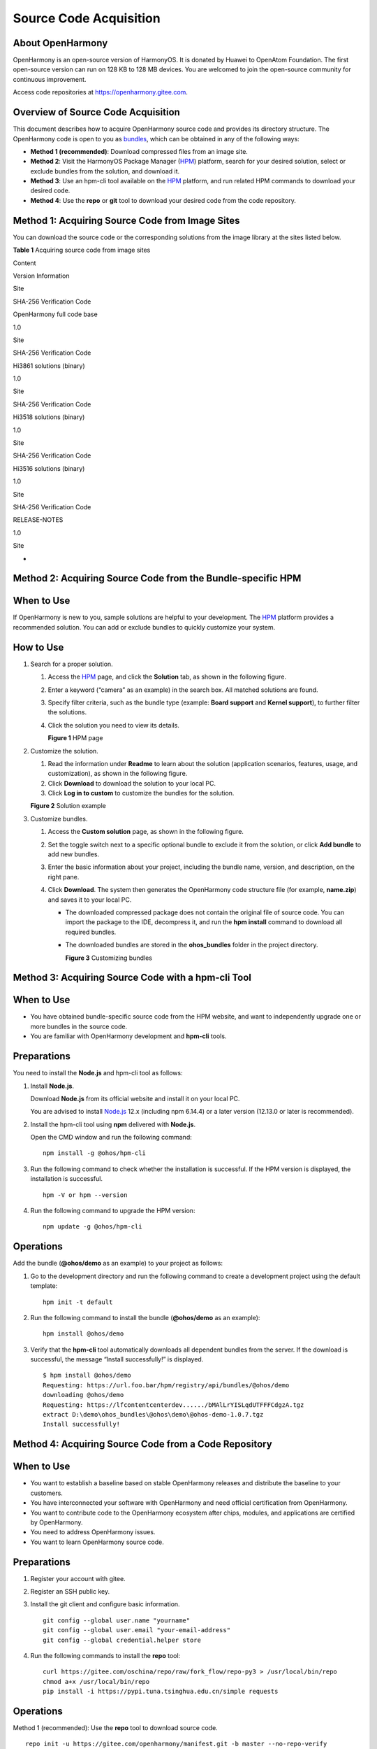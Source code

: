 Source Code Acquisition
=======================

About OpenHarmony
-----------------

OpenHarmony is an open-source version of HarmonyOS. It is donated by
Huawei to OpenAtom Foundation. The first open-source version can run on
128 KB to 128 MB devices. You are welcomed to join the open-source
community for continuous improvement.

Access code repositories at https://openharmony.gitee.com.

Overview of Source Code Acquisition
-----------------------------------

This document describes how to acquire OpenHarmony source code and
provides its directory structure. The OpenHarmony code is open to you as
`bundles <../bundles/overview-0.rst>`__, which can be obtained in any of
the following ways:

-  **Method 1 (recommended)**: Download compressed files from an image
   site.
-  **Method 2**: Visit the HarmonyOS Package Manager
   (`HPM <https://hpm.harmonyos.com/#/en/home>`__) platform, search for
   your desired solution, select or exclude bundles from the solution,
   and download it.
-  **Method 3**: Use an hpm-cli tool available on the
   `HPM <https://hpm.harmonyos.com/#/en/home>`__ platform, and run
   related HPM commands to download your desired code.
-  **Method 4**: Use the **repo** or **git** tool to download your
   desired code from the code repository.

Method 1: Acquiring Source Code from Image Sites
------------------------------------------------

You can download the source code or the corresponding solutions from the
image library at the sites listed below.

**Table 1** Acquiring source code from image sites

.. raw:: html

   <table>

.. raw:: html

   <thead align="left">

.. raw:: html

   <tr id="row5928133152512">

.. raw:: html

   <th class="cellrowborder" valign="top" width="25%" id="mcps1.2.5.1.1">

.. raw:: html

   <p id="p1792803142518">

Content

.. raw:: html

   </p>

.. raw:: html

   </th>

.. raw:: html

   <th class="cellrowborder" valign="top" width="16.14%" id="mcps1.2.5.1.2">

.. raw:: html

   <p id="p0928738254">

Version Information

.. raw:: html

   </p>

.. raw:: html

   </th>

.. raw:: html

   <th class="cellrowborder" valign="top" width="24.759999999999998%" id="mcps1.2.5.1.3">

.. raw:: html

   <p id="p39281035251">

Site

.. raw:: html

   </p>

.. raw:: html

   </th>

.. raw:: html

   <th class="cellrowborder" valign="top" width="34.1%" id="mcps1.2.5.1.4">

.. raw:: html

   <p id="p292819322511">

SHA-256 Verification Code

.. raw:: html

   </p>

.. raw:: html

   </th>

.. raw:: html

   </tr>

.. raw:: html

   </thead>

.. raw:: html

   <tbody>

.. raw:: html

   <tr id="row492963182513">

.. raw:: html

   <td class="cellrowborder" valign="top" width="25%" headers="mcps1.2.5.1.1 ">

.. raw:: html

   <p id="p69292322516">

OpenHarmony full code base

.. raw:: html

   </p>

.. raw:: html

   </td>

.. raw:: html

   <td class="cellrowborder" valign="top" width="16.14%" headers="mcps1.2.5.1.2 ">

.. raw:: html

   <p id="p79291938252">

1.0

.. raw:: html

   </p>

.. raw:: html

   </td>

.. raw:: html

   <td class="cellrowborder" valign="top" width="24.759999999999998%" headers="mcps1.2.5.1.3 ">

.. raw:: html

   <p id="p10929236258">

Site

.. raw:: html

   </p>

.. raw:: html

   </td>

.. raw:: html

   <td class="cellrowborder" valign="top" width="34.1%" headers="mcps1.2.5.1.4 ">

.. raw:: html

   <p id="p992993202517">

SHA-256 Verification Code

.. raw:: html

   </p>

.. raw:: html

   </td>

.. raw:: html

   </tr>

.. raw:: html

   <tr id="row6929934252">

.. raw:: html

   <td class="cellrowborder" valign="top" width="25%" headers="mcps1.2.5.1.1 ">

.. raw:: html

   <p id="p0929163132512">

Hi3861 solutions (binary)

.. raw:: html

   </p>

.. raw:: html

   </td>

.. raw:: html

   <td class="cellrowborder" valign="top" width="16.14%" headers="mcps1.2.5.1.2 ">

.. raw:: html

   <p id="p392913162517">

1.0

.. raw:: html

   </p>

.. raw:: html

   </td>

.. raw:: html

   <td class="cellrowborder" valign="top" width="24.759999999999998%" headers="mcps1.2.5.1.3 ">

.. raw:: html

   <p id="p592912312511">

Site

.. raw:: html

   </p>

.. raw:: html

   </td>

.. raw:: html

   <td class="cellrowborder" valign="top" width="34.1%" headers="mcps1.2.5.1.4 ">

.. raw:: html

   <p id="p199296318252">

SHA-256 Verification Code

.. raw:: html

   </p>

.. raw:: html

   </td>

.. raw:: html

   </tr>

.. raw:: html

   <tr id="row1293014352510">

.. raw:: html

   <td class="cellrowborder" valign="top" width="25%" headers="mcps1.2.5.1.1 ">

.. raw:: html

   <p id="p692917311258">

Hi3518 solutions (binary)

.. raw:: html

   </p>

.. raw:: html

   </td>

.. raw:: html

   <td class="cellrowborder" valign="top" width="16.14%" headers="mcps1.2.5.1.2 ">

.. raw:: html

   <p id="p49291935254">

1.0

.. raw:: html

   </p>

.. raw:: html

   </td>

.. raw:: html

   <td class="cellrowborder" valign="top" width="24.759999999999998%" headers="mcps1.2.5.1.3 ">

.. raw:: html

   <p id="p1792943152517">

Site

.. raw:: html

   </p>

.. raw:: html

   </td>

.. raw:: html

   <td class="cellrowborder" valign="top" width="34.1%" headers="mcps1.2.5.1.4 ">

.. raw:: html

   <p id="p1392983162514">

SHA-256 Verification Code

.. raw:: html

   </p>

.. raw:: html

   </td>

.. raw:: html

   </tr>

.. raw:: html

   <tr id="row199306317255">

.. raw:: html

   <td class="cellrowborder" valign="top" width="25%" headers="mcps1.2.5.1.1 ">

.. raw:: html

   <p id="p1693063122511">

Hi3516 solutions (binary)

.. raw:: html

   </p>

.. raw:: html

   </td>

.. raw:: html

   <td class="cellrowborder" valign="top" width="16.14%" headers="mcps1.2.5.1.2 ">

.. raw:: html

   <p id="p169301335252">

1.0

.. raw:: html

   </p>

.. raw:: html

   </td>

.. raw:: html

   <td class="cellrowborder" valign="top" width="24.759999999999998%" headers="mcps1.2.5.1.3 ">

.. raw:: html

   <p id="p1393012302510">

Site

.. raw:: html

   </p>

.. raw:: html

   </td>

.. raw:: html

   <td class="cellrowborder" valign="top" width="34.1%" headers="mcps1.2.5.1.4 ">

.. raw:: html

   <p id="p1393083102517">

SHA-256 Verification Code

.. raw:: html

   </p>

.. raw:: html

   </td>

.. raw:: html

   </tr>

.. raw:: html

   <tr id="row13795111119551">

.. raw:: html

   <td class="cellrowborder" valign="top" width="25%" headers="mcps1.2.5.1.1 ">

.. raw:: html

   <p id="p679516111552">

RELEASE-NOTES

.. raw:: html

   </p>

.. raw:: html

   </td>

.. raw:: html

   <td class="cellrowborder" valign="top" width="16.14%" headers="mcps1.2.5.1.2 ">

.. raw:: html

   <p id="p13796201120553">

1.0

.. raw:: html

   </p>

.. raw:: html

   </td>

.. raw:: html

   <td class="cellrowborder" valign="top" width="24.759999999999998%" headers="mcps1.2.5.1.3 ">

.. raw:: html

   <p id="p8796911155518">

Site

.. raw:: html

   </p>

.. raw:: html

   </td>

.. raw:: html

   <td class="cellrowborder" valign="top" width="34.1%" headers="mcps1.2.5.1.4 ">

.. raw:: html

   <p id="p16796011205518">

-

.. raw:: html

   </p>

.. raw:: html

   </td>

.. raw:: html

   </tr>

.. raw:: html

   </tbody>

.. raw:: html

   </table>

Method 2: Acquiring Source Code from the Bundle-specific HPM
------------------------------------------------------------

When to Use
-----------

If OpenHarmony is new to you, sample solutions are helpful to your
development. The `HPM <https://hpm.harmonyos.com/#/en/home>`__ platform
provides a recommended solution. You can add or exclude bundles to
quickly customize your system.

How to Use
----------

1. Search for a proper solution.

   1. Access the `HPM <https://hpm.harmonyos.com/#/en/home>`__ page, and
      click the **Solution** tab, as shown in the following figure.

   2. Enter a keyword (“camera” as an example) in the search box. All
      matched solutions are found.

   3. Specify filter criteria, such as the bundle type (example: **Board
      support** and **Kernel support**), to further filter the
      solutions.

   4. Click the solution you need to view its details.

      **Figure 1** HPM page

      |image1|

2. Customize the solution.

   1. Read the information under **Readme** to learn about the solution
      (application scenarios, features, usage, and customization), as
      shown in the following figure.
   2. Click **Download** to download the solution to your local PC.
   3. Click **Log in to custom** to customize the bundles for the
      solution.

   **Figure 2** Solution example

   |image2|

3. Customize bundles.

   1. Access the **Custom solution** page, as shown in the following
      figure.
   2. Set the toggle switch next to a specific optional bundle to
      exclude it from the solution, or click **Add bundle** to add new
      bundles.
   3. Enter the basic information about your project, including the
      bundle name, version, and description, on the right pane.
   4. Click **Download**. The system then generates the OpenHarmony code
      structure file (for example, **name.zip**) and saves it to your
      local PC.

      -  The downloaded compressed package does not contain the original
         file of source code. You can import the package to the IDE,
         decompress it, and run the **hpm install** command to download
         all required bundles.

      -  The downloaded bundles are stored in the **ohos_bundles**
         folder in the project directory.

         **Figure 3** Customizing bundles

         |image3|

Method 3: Acquiring Source Code with a hpm-cli Tool
---------------------------------------------------

.. _when-to-use-1:

When to Use
-----------

-  You have obtained bundle-specific source code from the HPM website,
   and want to independently upgrade one or more bundles in the source
   code.
-  You are familiar with OpenHarmony development and **hpm-cli** tools.

Preparations
------------

You need to install the **Node.js** and hpm-cli tool as follows:

1. Install **Node.js**.

   Download **Node.js** from its official website and install it on your
   local PC.

   You are advised to install `Node.js <https://nodejs.org/>`__ 12.x
   (including npm 6.14.4) or a later version (12.13.0 or later is
   recommended).

2. Install the hpm-cli tool using **npm** delivered with **Node.js**.

   Open the CMD window and run the following command:

   ::

      npm install -g @ohos/hpm-cli

3. Run the following command to check whether the installation is
   successful. If the HPM version is displayed, the installation is
   successful.

   ::

      hpm -V or hpm --version

4. Run the following command to upgrade the HPM version:

   ::

      npm update -g @ohos/hpm-cli

Operations
----------

Add the bundle (**@ohos/demo** as an example) to your project as
follows:

1. Go to the development directory and run the following command to
   create a development project using the default template:

   ::

      hpm init -t default

2. Run the following command to install the bundle (**@ohos/demo** as an
   example):

   ::

      hpm install @ohos/demo

3. Verify that the **hpm-cli** tool automatically downloads all
   dependent bundles from the server. If the download is successful, the
   message “Install successfully!” is displayed.

   ::

      $ hpm install @ohos/demo
      Requesting: https://url.foo.bar/hpm/registry/api/bundles/@ohos/demo
      downloading @ohos/demo
      Requesting: https://lfcontentcenterdev....../bMAlLrYISLqdUTFFFCdgzA.tgz
      extract D:\demo\ohos_bundles\@ohos\demo\@ohos-demo-1.0.7.tgz
      Install successfully!

Method 4: Acquiring Source Code from a Code Repository
------------------------------------------------------

.. _when-to-use-2:

When to Use
-----------

-  You want to establish a baseline based on stable OpenHarmony releases
   and distribute the baseline to your customers.

-  You have interconnected your software with OpenHarmony and need
   official certification from OpenHarmony.

-  You want to contribute code to the OpenHarmony ecosystem after chips,
   modules, and applications are certified by OpenHarmony.

-  You need to address OpenHarmony issues.

-  You want to learn OpenHarmony source code.

.. _preparations-1:

Preparations
------------

1. Register your account with gitee.

2. Register an SSH public key.

3. Install the git client and configure basic information.

   ::

      git config --global user.name "yourname"
      git config --global user.email "your-email-address"
      git config --global credential.helper store

4. Run the following commands to install the **repo** tool:

   ::

      curl https://gitee.com/oschina/repo/raw/fork_flow/repo-py3 > /usr/local/bin/repo
      chmod a+x /usr/local/bin/repo
      pip install -i https://pypi.tuna.tsinghua.edu.cn/simple requests

.. _operations-1:

Operations
----------

Method 1 (recommended): Use the **repo** tool to download source code.

::

   repo init -u https://gitee.com/openharmony/manifest.git -b master --no-repo-verify
   repo sync -c

Method 2: Run the **git clone** command to clone a single code
repository.

Go to https://gitee.com/openharmony, select the code repository to be
cloned, and run the following command:

::

   git clone https://gitee.com/openharmony/manifest.git -b master

Source Code Directories
-----------------------

The following table describes the OpenHarmony source code directories.

**Table 2** Directory description

.. raw:: html

   <table>

.. raw:: html

   <thead align="left">

.. raw:: html

   <tr id="row198162047192810">

.. raw:: html

   <th class="cellrowborder" valign="top" width="50%" id="mcps1.2.3.1.1">

.. raw:: html

   <p id="p690319291299">

Name

.. raw:: html

   </p>

.. raw:: html

   </th>

.. raw:: html

   <th class="cellrowborder" valign="top" width="50%" id="mcps1.2.3.1.2">

.. raw:: html

   <p id="p5903122962918">

Description

.. raw:: html

   </p>

.. raw:: html

   </th>

.. raw:: html

   </tr>

.. raw:: html

   </thead>

.. raw:: html

   <tbody>

.. raw:: html

   <tr id="row1981674719280">

.. raw:: html

   <td class="cellrowborder" valign="top" width="50%" headers="mcps1.2.3.1.1 ">

.. raw:: html

   <p id="p69031429162912">

applications

.. raw:: html

   </p>

.. raw:: html

   </td>

.. raw:: html

   <td class="cellrowborder" valign="top" width="50%" headers="mcps1.2.3.1.2 ">

.. raw:: html

   <p id="p090352912914">

Application samples, including wifi-iot and ip-camera

.. raw:: html

   </p>

.. raw:: html

   </td>

.. raw:: html

   </tr>

.. raw:: html

   <tr id="row5816747132817">

.. raw:: html

   <td class="cellrowborder" valign="top" width="50%" headers="mcps1.2.3.1.1 ">

.. raw:: html

   <p id="p99031129112918">

base

.. raw:: html

   </p>

.. raw:: html

   </td>

.. raw:: html

   <td class="cellrowborder" valign="top" width="50%" headers="mcps1.2.3.1.2 ">

.. raw:: html

   <p id="p790472962914">

Basic software service subsystem set and hardware service subsystem set

.. raw:: html

   </p>

.. raw:: html

   </td>

.. raw:: html

   </tr>

.. raw:: html

   <tr id="row1134218692910">

.. raw:: html

   <td class="cellrowborder" valign="top" width="50%" headers="mcps1.2.3.1.1 ">

.. raw:: html

   <p id="p4904112910295">

build

.. raw:: html

   </p>

.. raw:: html

   </td>

.. raw:: html

   <td class="cellrowborder" valign="top" width="50%" headers="mcps1.2.3.1.2 ">

.. raw:: html

   <p id="p1090482942911">

Bundle-based compilation, building, and configuration scripts

.. raw:: html

   </p>

.. raw:: html

   </td>

.. raw:: html

   </tr>

.. raw:: html

   <tr id="row1841618902919">

.. raw:: html

   <td class="cellrowborder" valign="top" width="50%" headers="mcps1.2.3.1.1 ">

.. raw:: html

   <p id="p1390462902910">

domains

.. raw:: html

   </p>

.. raw:: html

   </td>

.. raw:: html

   <td class="cellrowborder" valign="top" width="50%" headers="mcps1.2.3.1.2 ">

.. raw:: html

   <p id="p1390432914296">

Enhanced software service subsystem set

.. raw:: html

   </p>

.. raw:: html

   </td>

.. raw:: html

   </tr>

.. raw:: html

   <tr id="row841620912298">

.. raw:: html

   <td class="cellrowborder" valign="top" width="50%" headers="mcps1.2.3.1.1 ">

.. raw:: html

   <p id="p119041629182919">

drivers

.. raw:: html

   </p>

.. raw:: html

   </td>

.. raw:: html

   <td class="cellrowborder" valign="top" width="50%" headers="mcps1.2.3.1.2 ">

.. raw:: html

   <p id="p9904629132911">

Driver subsystem

.. raw:: html

   </p>

.. raw:: html

   </td>

.. raw:: html

   </tr>

.. raw:: html

   <tr id="row164164992915">

.. raw:: html

   <td class="cellrowborder" valign="top" width="50%" headers="mcps1.2.3.1.1 ">

.. raw:: html

   <p id="p79042298298">

foundation

.. raw:: html

   </p>

.. raw:: html

   </td>

.. raw:: html

   <td class="cellrowborder" valign="top" width="50%" headers="mcps1.2.3.1.2 ">

.. raw:: html

   <p id="p18904132922915">

Basic system capability subsystem set

.. raw:: html

   </p>

.. raw:: html

   </td>

.. raw:: html

   </tr>

.. raw:: html

   <tr id="row1441610922915">

.. raw:: html

   <td class="cellrowborder" valign="top" width="50%" headers="mcps1.2.3.1.1 ">

.. raw:: html

   <p id="p490402916299">

kernel

.. raw:: html

   </p>

.. raw:: html

   </td>

.. raw:: html

   <td class="cellrowborder" valign="top" width="50%" headers="mcps1.2.3.1.2 ">

.. raw:: html

   <p id="p1904112932912">

Kernel subsystem

.. raw:: html

   </p>

.. raw:: html

   </td>

.. raw:: html

   </tr>

.. raw:: html

   <tr id="row194175972917">

.. raw:: html

   <td class="cellrowborder" valign="top" width="50%" headers="mcps1.2.3.1.1 ">

.. raw:: html

   <p id="p1904132912910">

prebuilts

.. raw:: html

   </p>

.. raw:: html

   </td>

.. raw:: html

   <td class="cellrowborder" valign="top" width="50%" headers="mcps1.2.3.1.2 ">

.. raw:: html

   <p id="p390492919296">

Compiler and tool chain subsystem

.. raw:: html

   </p>

.. raw:: html

   </td>

.. raw:: html

   </tr>

.. raw:: html

   <tr id="row841718942913">

.. raw:: html

   <td class="cellrowborder" valign="top" width="50%" headers="mcps1.2.3.1.1 ">

.. raw:: html

   <p id="p12904929202919">

test

.. raw:: html

   </p>

.. raw:: html

   </td>

.. raw:: html

   <td class="cellrowborder" valign="top" width="50%" headers="mcps1.2.3.1.2 ">

.. raw:: html

   <p id="p4904152912297">

Testing subsystem

.. raw:: html

   </p>

.. raw:: html

   </td>

.. raw:: html

   </tr>

.. raw:: html

   <tr id="row24175915294">

.. raw:: html

   <td class="cellrowborder" valign="top" width="50%" headers="mcps1.2.3.1.1 ">

.. raw:: html

   <p id="p13904162992916">

third_party

.. raw:: html

   </p>

.. raw:: html

   </td>

.. raw:: html

   <td class="cellrowborder" valign="top" width="50%" headers="mcps1.2.3.1.2 ">

.. raw:: html

   <p id="p6904829112917">

Open-source third-party software

.. raw:: html

   </p>

.. raw:: html

   </td>

.. raw:: html

   </tr>

.. raw:: html

   <tr id="row334210652914">

.. raw:: html

   <td class="cellrowborder" valign="top" width="50%" headers="mcps1.2.3.1.1 ">

.. raw:: html

   <p id="p1390442918299">

utils

.. raw:: html

   </p>

.. raw:: html

   </td>

.. raw:: html

   <td class="cellrowborder" valign="top" width="50%" headers="mcps1.2.3.1.2 ">

.. raw:: html

   <p id="p690412296297">

Commonly used development tools

.. raw:: html

   </p>

.. raw:: html

   </td>

.. raw:: html

   </tr>

.. raw:: html

   <tr id="row73421664298">

.. raw:: html

   <td class="cellrowborder" valign="top" width="50%" headers="mcps1.2.3.1.1 ">

.. raw:: html

   <p id="p7905172920292">

vendor

.. raw:: html

   </p>

.. raw:: html

   </td>

.. raw:: html

   <td class="cellrowborder" valign="top" width="50%" headers="mcps1.2.3.1.2 ">

.. raw:: html

   <p id="p290510290293">

Vendor-provided software

.. raw:: html

   </p>

.. raw:: html

   </td>

.. raw:: html

   </tr>

.. raw:: html

   <tr id="row734319617292">

.. raw:: html

   <td class="cellrowborder" valign="top" width="50%" headers="mcps1.2.3.1.1 ">

.. raw:: html

   <p id="p09056291290">

build.py

.. raw:: html

   </p>

.. raw:: html

   </td>

.. raw:: html

   <td class="cellrowborder" valign="top" width="50%" headers="mcps1.2.3.1.2 ">

.. raw:: html

   <p id="p1790542912290">

Compilation script file

.. raw:: html

   </p>

.. raw:: html

   </td>

.. raw:: html

   </tr>

.. raw:: html

   </tbody>

.. raw:: html

   </table>

.. |image1| image:: figures/en-us_image_0000001054919529.png
.. |image2| image:: figures/en-us_image_0000001054719501.png
.. |image3| image:: figures/en-us_image_0000001055679464.png
